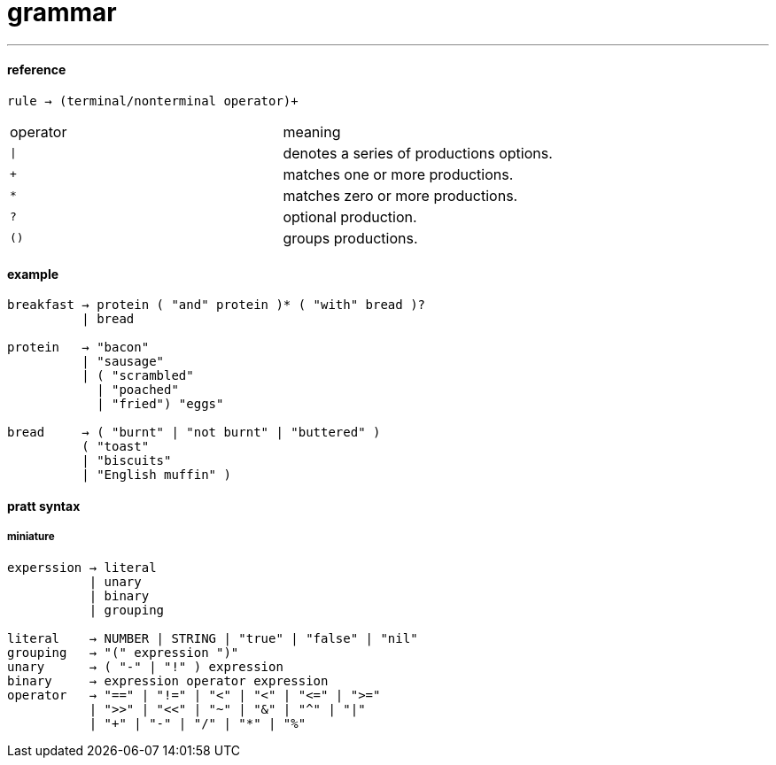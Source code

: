= grammar

---

#### reference

```
rule → (terminal/nonterminal operator)+
```

|======
|operator|meaning
|```\|```| denotes a series of productions options.
|```+``` | matches one or more productions.
|```*``` | matches zero or more productions.
|```?``` | optional production.
|```()```| groups productions.
|======

#### example

```
breakfast → protein ( "and" protein )* ( "with" bread )?
          | bread

protein   → "bacon"
          | "sausage"
          | ( "scrambled"
            | "poached"
            | "fried") "eggs"

bread     → ( "burnt" | "not burnt" | "buttered" )
          ( "toast"
          | "biscuits"
          | "English muffin" )
```

#### pratt syntax
##### miniature

```
experssion → literal
           | unary
           | binary
           | grouping

literal    → NUMBER | STRING | "true" | "false" | "nil"
grouping   → "(" expression ")"
unary      → ( "-" | "!" ) expression
binary     → expression operator expression
operator   → "==" | "!=" | "<" | "<" | "<=" | ">="
           | ">>" | "<<" | "~" | "&" | "^" | "|"
           | "+" | "-" | "/" | "*" | "%"
```
